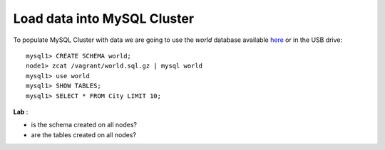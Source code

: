 ====
Load data into MySQL Cluster
====

To populate MySQL Cluster with data we are going to use the *world* database available `here <http://dev.mysql.com/doc/index-other.html>`_ or in the USB drive::
  
  mysql1> CREATE SCHEMA world;
  node1> zcat /vagrant/world.sql.gz | mysql world
  mysql1> use world
  mysql1> SHOW TABLES;
  mysql1> SELECT * FROM City LIMIT 10;

**Lab** :

* is the schema created on all nodes?

* are the tables created on all nodes?
